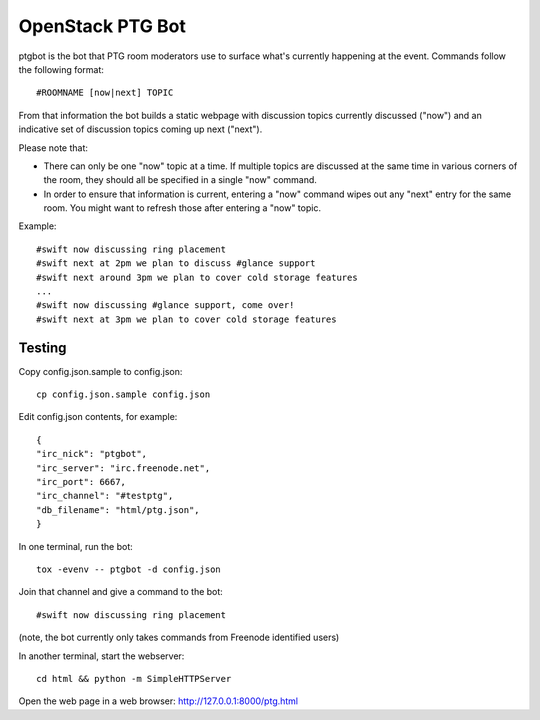 =================
OpenStack PTG Bot
=================

ptgbot is the bot that PTG room moderators use to surface what's
currently happening at the event. Commands follow the following format::

  #ROOMNAME [now|next] TOPIC

From that information the bot builds a static webpage with discussion
topics currently discussed ("now") and an indicative set of discussion
topics coming up next ("next").

Please note that:

* There can only be one "now" topic at a time. If multiple topics are
  discussed at the same time in various corners of the room, they should
  all be specified in a single "now" command.

* In order to ensure that information is current, entering a "now" command
  wipes out any "next" entry for the same room. You might want to refresh
  those after entering a "now" topic.

Example::

  #swift now discussing ring placement
  #swift next at 2pm we plan to discuss #glance support
  #swift next around 3pm we plan to cover cold storage features
  ...
  #swift now discussing #glance support, come over!
  #swift next at 3pm we plan to cover cold storage features


Testing
=======

Copy config.json.sample to config.json::

  cp config.json.sample config.json

Edit config.json contents, for example::

  {
  "irc_nick": "ptgbot",
  "irc_server": "irc.freenode.net",
  "irc_port": 6667,
  "irc_channel": "#testptg",
  "db_filename": "html/ptg.json",
  }

In one terminal, run the bot::

  tox -evenv -- ptgbot -d config.json

Join that channel and give a command to the bot::

  #swift now discussing ring placement

(note, the bot currently only takes commands from Freenode identified users)

In another terminal, start the webserver::

  cd html && python -m SimpleHTTPServer

Open the web page in a web browser: http://127.0.0.1:8000/ptg.html
